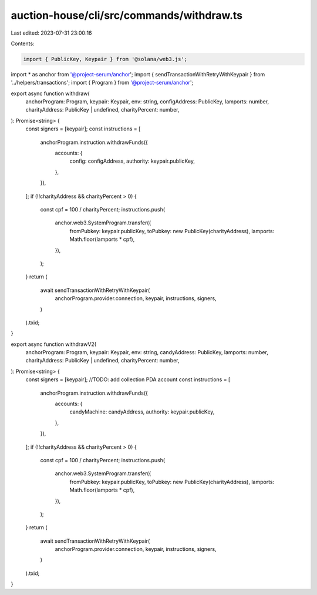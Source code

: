 auction-house/cli/src/commands/withdraw.ts
==========================================

Last edited: 2023-07-31 23:00:16

Contents:

.. code-block:: ts

    import { PublicKey, Keypair } from '@solana/web3.js';
import * as anchor from '@project-serum/anchor';
import { sendTransactionWithRetryWithKeypair } from '../helpers/transactions';
import { Program } from '@project-serum/anchor';

export async function withdraw(
  anchorProgram: Program,
  keypair: Keypair,
  env: string,
  configAddress: PublicKey,
  lamports: number,
  charityAddress: PublicKey | undefined,
  charityPercent: number,
): Promise<string> {
  const signers = [keypair];
  const instructions = [
    anchorProgram.instruction.withdrawFunds({
      accounts: {
        config: configAddress,
        authority: keypair.publicKey,
      },
    }),
  ];
  if (!!charityAddress && charityPercent > 0) {
    const cpf = 100 / charityPercent;
    instructions.push(
      anchor.web3.SystemProgram.transfer({
        fromPubkey: keypair.publicKey,
        toPubkey: new PublicKey(charityAddress),
        lamports: Math.floor(lamports * cpf),
      }),
    );
  }
  return (
    await sendTransactionWithRetryWithKeypair(
      anchorProgram.provider.connection,
      keypair,
      instructions,
      signers,
    )
  ).txid;
}

export async function withdrawV2(
  anchorProgram: Program,
  keypair: Keypair,
  env: string,
  candyAddress: PublicKey,
  lamports: number,
  charityAddress: PublicKey | undefined,
  charityPercent: number,
): Promise<string> {
  const signers = [keypair];
  //TODO: add collection PDA account
  const instructions = [
    anchorProgram.instruction.withdrawFunds({
      accounts: {
        candyMachine: candyAddress,
        authority: keypair.publicKey,
      },
    }),
  ];
  if (!!charityAddress && charityPercent > 0) {
    const cpf = 100 / charityPercent;
    instructions.push(
      anchor.web3.SystemProgram.transfer({
        fromPubkey: keypair.publicKey,
        toPubkey: new PublicKey(charityAddress),
        lamports: Math.floor(lamports * cpf),
      }),
    );
  }
  return (
    await sendTransactionWithRetryWithKeypair(
      anchorProgram.provider.connection,
      keypair,
      instructions,
      signers,
    )
  ).txid;
}


